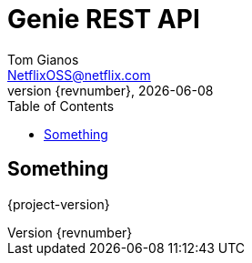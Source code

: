 = Genie REST API
Tom Gianos <NetflixOSS@netflix.com>
v{revnumber}, {localdate}
:description: Reference documentation for Netflix OSS Genie REST API
:keywords: genie, netflix, documentation, big data, cloud, oss, open source software
:toc:

== Something
{project-version}

